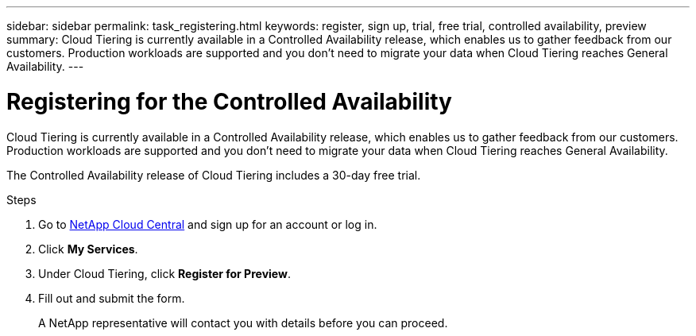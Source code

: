 ---
sidebar: sidebar
permalink: task_registering.html
keywords: register, sign up, trial, free trial, controlled availability, preview
summary: Cloud Tiering is currently available in a Controlled Availability release, which enables us to gather feedback from our customers. Production workloads are supported and you don't need to migrate your data when Cloud Tiering reaches General Availability.
---

= Registering for the Controlled Availability
:hardbreaks:
:nofooter:
:icons: font
:linkattrs:
:imagesdir: ./media/

[.lead]
Cloud Tiering is currently available in a Controlled Availability release, which enables us to gather feedback from our customers. Production workloads are supported and you don't need to migrate your data when Cloud Tiering reaches General Availability.

The Controlled Availability release of Cloud Tiering includes a 30-day free trial.

.Steps

. Go to https://cloud.netapp.com[NetApp Cloud Central^] and sign up for an account or log in.

. Click *My Services*.

. Under Cloud Tiering, click *Register for Preview*.

. Fill out and submit the form.
+
A NetApp representative will contact you with details before you can proceed.
